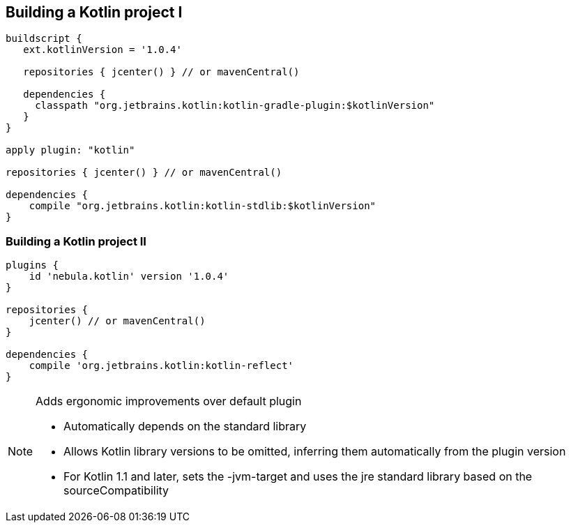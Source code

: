 == Building a Kotlin project I

[source,java]
----
buildscript {
   ext.kotlinVersion = '1.0.4'

   repositories { jcenter() } // or mavenCentral()

   dependencies {
     classpath "org.jetbrains.kotlin:kotlin-gradle-plugin:$kotlinVersion"
   }
}

apply plugin: "kotlin"

repositories { jcenter() } // or mavenCentral()

dependencies {
    compile "org.jetbrains.kotlin:kotlin-stdlib:$kotlinVersion"
}
----

=== Building a Kotlin project II

[source,java]
----
plugins {
    id 'nebula.kotlin' version '1.0.4'
}

repositories {
    jcenter() // or mavenCentral()
}

dependencies {
    compile 'org.jetbrains.kotlin:kotlin-reflect'
}
----

[NOTE.speaker]
--
Adds ergonomic improvements over default plugin

* Automatically depends on the standard library
* Allows Kotlin library versions to be omitted, inferring them automatically from the plugin version
* For Kotlin 1.1 and later, sets the -jvm-target and uses the jre standard library based on the sourceCompatibility
--
